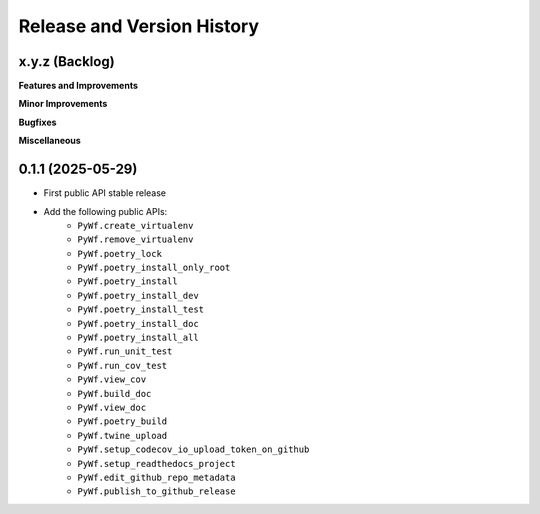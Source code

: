 .. _release_history:

Release and Version History
==============================================================================


x.y.z (Backlog)
~~~~~~~~~~~~~~~~~~~~~~~~~~~~~~~~~~~~~~~~~~~~~~~~~~~~~~~~~~~~~~~~~~~~~~~~~~~~~~
**Features and Improvements**

**Minor Improvements**

**Bugfixes**

**Miscellaneous**


0.1.1 (2025-05-29)
~~~~~~~~~~~~~~~~~~~~~~~~~~~~~~~~~~~~~~~~~~~~~~~~~~~~~~~~~~~~~~~~~~~~~~~~~~~~~~
- First public API stable release
- Add the following public APIs:
    - ``PyWf.create_virtualenv``
    - ``PyWf.remove_virtualenv``
    - ``PyWf.poetry_lock``
    - ``PyWf.poetry_install_only_root``
    - ``PyWf.poetry_install``
    - ``PyWf.poetry_install_dev``
    - ``PyWf.poetry_install_test``
    - ``PyWf.poetry_install_doc``
    - ``PyWf.poetry_install_all``
    - ``PyWf.run_unit_test``
    - ``PyWf.run_cov_test``
    - ``PyWf.view_cov``
    - ``PyWf.build_doc``
    - ``PyWf.view_doc``
    - ``PyWf.poetry_build``
    - ``PyWf.twine_upload``
    - ``PyWf.setup_codecov_io_upload_token_on_github``
    - ``PyWf.setup_readthedocs_project``
    - ``PyWf.edit_github_repo_metadata``
    - ``PyWf.publish_to_github_release``
